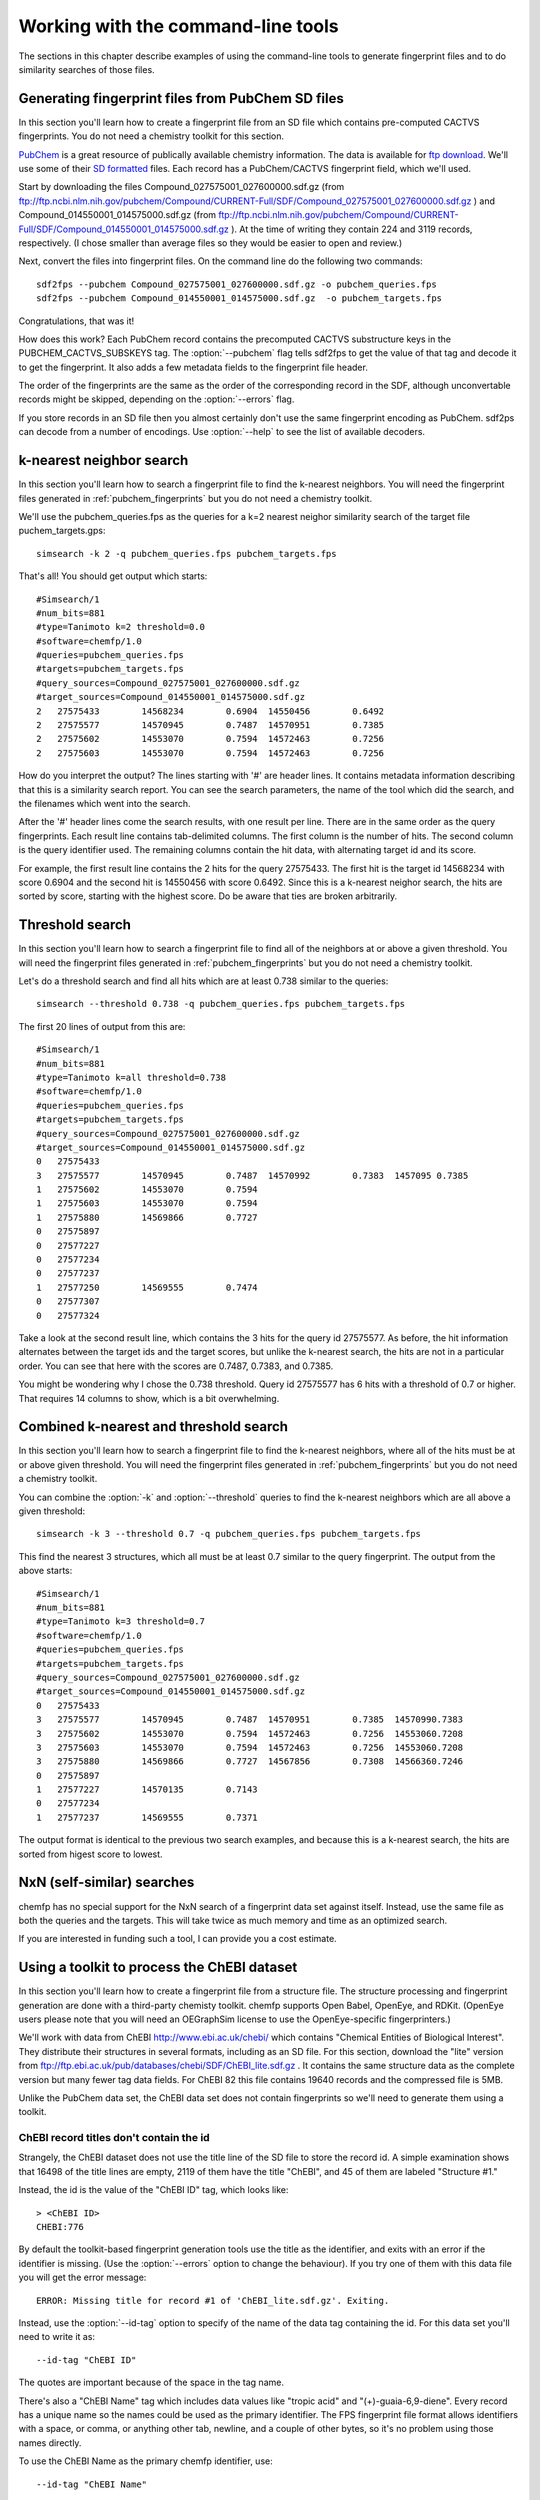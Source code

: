 .. highlight:: none

===================================
Working with the command-line tools
===================================

The sections in this chapter describe examples of using the
command-line tools to generate fingerprint files and to do similarity
searches of those files.

.. _pubchem_fingerprints:

Generating fingerprint files from PubChem SD files
==================================================

In this section you'll learn how to create a fingerprint file from an
SD file which contains pre-computed CACTVS fingerprints. You do not
need a chemistry toolkit for this section.

`PubChem <http://pubchem.ncbi.nlm.nih.gov/>`_ is a great resource
of publically available chemistry information. The data is available
for `ftp download <ftp://ftp.ncbi.nlm.nih.gov>`_. We'll use some of
their `SD formatted
<http://en.wikipedia.org/wiki/Structure_Data_File#SDF>`_ files.
Each record has a PubChem/CACTVS fingerprint field, which we'll used.

Start by downloading the files 
Compound_027575001_027600000.sdf.gz
(from
ftp://ftp.ncbi.nlm.nih.gov/pubchem/Compound/CURRENT-Full/SDF/Compound_027575001_027600000.sdf.gz
)
and Compound_014550001_014575000.sdf.gz
(from
ftp://ftp.ncbi.nlm.nih.gov/pubchem/Compound/CURRENT-Full/SDF/Compound_014550001_014575000.sdf.gz
). At the time of writing they contain 224 and 3119 records,
respectively. (I chose smaller than average files so they would be
easier to open and review.)

Next, convert the files into fingerprint files. On the command line
do the following two commands::

    sdf2fps --pubchem Compound_027575001_027600000.sdf.gz -o pubchem_queries.fps
    sdf2fps --pubchem Compound_014550001_014575000.sdf.gz  -o pubchem_targets.fps

Congratulations, that was it!

How does this work? Each PubChem record contains the precomputed
CACTVS substructure keys in the PUBCHEM_CACTVS_SUBSKEYS tag. The
:option:`--pubchem` flag tells sdf2fps to get the value of that tag and decode
it to get the fingerprint. It also adds a few metadata fields to the
fingerprint file header.

The order of the fingerprints are the same as the order of the
corresponding record in the SDF, although unconvertable records might
be skipped, depending on the :option:`--errors` flag.

If you store records in an SD file then you almost certainly don't use
the same fingerprint encoding as PubChem. sdf2ps can decode from a
number of encodings. Use :option:`--help` to see the list of available
decoders.


k-nearest neighbor search
=========================

In this section you'll learn how to search a fingerprint file to find
the k-nearest neighbors. You will need the fingerprint files generated
in :ref:`pubchem_fingerprints` but you do not need a chemistry
toolkit.

We'll use the pubchem_queries.fps as the queries for a k=2 nearest
neighor similarity search of the target file puchem_targets.gps::

   simsearch -k 2 -q pubchem_queries.fps pubchem_targets.fps

That's all! You should get output which starts::

    #Simsearch/1
    #num_bits=881
    #type=Tanimoto k=2 threshold=0.0
    #software=chemfp/1.0
    #queries=pubchem_queries.fps
    #targets=pubchem_targets.fps
    #query_sources=Compound_027575001_027600000.sdf.gz
    #target_sources=Compound_014550001_014575000.sdf.gz
    2	27575433	14568234	0.6904	14550456	0.6492
    2	27575577	14570945	0.7487	14570951	0.7385
    2	27575602	14553070	0.7594	14572463	0.7256
    2	27575603	14553070	0.7594	14572463	0.7256

How do you interpret the output? The lines starting with '#' are
header lines. It contains metadata information describing that this is
a similarity search report. You can see the search parameters, the
name of the tool which did the search, and the filenames which went
into the search.

After the '#' header lines come the search results, with one result
per line. There are in the same order as the query fingerprints. Each
result line contains tab-delimited columns. The first column is the
number of hits. The second column is the query identifier used. The
remaining columns contain the hit data, with alternating target id and
its score.

For example, the first result line contains the 2 hits for the
query 27575433. The first hit is the target id 14568234 with score
0.6904 and the second hit is 14550456 with score 0.6492. Since this is
a k-nearest neighor search, the hits are sorted by score, starting
with the highest score. Do be aware that ties are broken arbitrarily.


Threshold search
================

In this section you'll learn how to search a fingerprint file to find
all of the neighbors at or above a given threshold. You will need the
fingerprint files generated in :ref:`pubchem_fingerprints` but you do
not need a chemistry toolkit.

Let's do a threshold search and find all hits which are at least 0.738
similar to the queries::

    simsearch --threshold 0.738 -q pubchem_queries.fps pubchem_targets.fps

The first 20 lines of output from this are::

    #Simsearch/1
    #num_bits=881
    #type=Tanimoto k=all threshold=0.738
    #software=chemfp/1.0
    #queries=pubchem_queries.fps
    #targets=pubchem_targets.fps
    #query_sources=Compound_027575001_027600000.sdf.gz
    #target_sources=Compound_014550001_014575000.sdf.gz
    0	27575433
    3	27575577	14570945	0.7487	14570992	0.7383	1457095	0.7385
    1	27575602	14553070	0.7594
    1	27575603	14553070	0.7594
    1	27575880	14569866	0.7727
    0	27575897
    0	27577227
    0	27577234
    0	27577237
    1	27577250	14569555	0.7474
    0	27577307
    0	27577324

Take a look at the second result line, which contains the 3 hits for
the query id 27575577. As before, the hit information alternates
between the target ids and the target scores, but unlike the k-nearest
search, the hits are not in a particular order. You can see that here
with the scores are 0.7487, 0.7383, and 0.7385.

You might be wondering why I chose the 0.738 threshold. Query id
27575577 has 6 hits with a threshold of 0.7 or higher. That requires
14 columns to show, which is a bit overwhelming.

Combined k-nearest and threshold search
=======================================

In this section you'll learn how to search a fingerprint file to find
the k-nearest neighbors, where all of the hits must be at or above
given threshold. You will need the fingerprint files generated in
:ref:`pubchem_fingerprints` but you do not need a chemistry toolkit.


You can combine the :option:`-k` and :option:`--threshold` queries to
find the k-nearest neighbors which are all above a given threshold::

    simsearch -k 3 --threshold 0.7 -q pubchem_queries.fps pubchem_targets.fps

This find the nearest 3 structures, which all must be at least 0.7
similar to the query fingerprint. The output from the above starts::

    #Simsearch/1
    #num_bits=881
    #type=Tanimoto k=3 threshold=0.7
    #software=chemfp/1.0
    #queries=pubchem_queries.fps
    #targets=pubchem_targets.fps
    #query_sources=Compound_027575001_027600000.sdf.gz
    #target_sources=Compound_014550001_014575000.sdf.gz
    0	27575433
    3	27575577	14570945	0.7487	14570951	0.7385	14570990.7383
    3	27575602	14553070	0.7594	14572463	0.7256	14553060.7208
    3	27575603	14553070	0.7594	14572463	0.7256	14553060.7208
    3	27575880	14569866	0.7727	14567856	0.7308	14566360.7246
    0	27575897
    1	27577227	14570135	0.7143
    0	27577234
    1	27577237	14569555	0.7371

The output format is identical to the previous two search examples,
and because this is a k-nearest search, the hits are sorted from
higest score to lowest.

NxN (self-similar) searches
===========================

chemfp has no special support for the NxN search of a fingerprint data
set against itself. Instead, use the same file as both the queries and
the targets. This will take twice as much memory and time as an
optimized search.

If you are interested in funding such a tool, I can provide you a cost
estimate.


Using a toolkit to process the ChEBI dataset
============================================

In this section you'll learn how to create a fingerprint file from a
structure file. The structure processing and fingerprint generation
are done with a third-party chemisty toolkit. chemfp supports Open
Babel, OpenEye, and RDKit. (OpenEye users please note that you will
need an OEGraphSim license to use the OpenEye-specific
fingerprinters.)


We'll work with data from ChEBI http://www.ebi.ac.uk/chebi/ which
contains "Chemical Entities of Biological Interest". They distribute
their structures in several formats, including as an SD file. For this
section, download the "lite" version from
ftp://ftp.ebi.ac.uk/pub/databases/chebi/SDF/ChEBI_lite.sdf.gz . It
contains the same structure data as the complete version but many
fewer tag data fields.  For ChEBI 82 this file contains 19640 records
and the compressed file is 5MB.

Unlike the PubChem data set, the ChEBI data set does not contain
fingerprints so we'll need to generate them using a toolkit.

ChEBI record titles don't contain the id
----------------------------------------

Strangely, the ChEBI dataset does not use the title line of the SD
file to store the record id. A simple examination shows that 16498 of
the title lines are empty, 2119 of them have the title "ChEBI", and 45
of them are labeled "Structure #1."

Instead, the id is the value of the "ChEBI ID" tag, which looks like::

    > <ChEBI ID>
    CHEBI:776

By default the toolkit-based fingerprint generation tools use the
title as the identifier, and exits with an error if the identifier is
missing. (Use the :option:`--errors` option to change the behaviour). If you try
one of them with this data file you will get the error message::

    ERROR: Missing title for record #1 of 'ChEBI_lite.sdf.gz'. Exiting.

Instead, use the :option:`--id-tag` option to specify of the name of
the data tag containing the id. For this data set you'll need to write
it as::

    --id-tag "ChEBI ID"

The quotes are important because of the space in the tag name.

There's also a "ChEBI Name" tag which includes data values like
"tropic acid" and "(+)-guaia-6,9-diene". Every record has a unique
name so the names could be used as the primary identifier. The FPS
fingerprint file format allows identifiers with a space, or comma, or
anything other tab, newline, and a couple of other bytes, so it's no
problem using those names directly.

To use the ChEBI Name as the primary chemfp identifier, use::

    --id-tag "ChEBI Name"


Generating fingerprints with Open Babel
---------------------------------------

If you have the Open Babel Python library installed then you can use
:ref:`ob2fps <ob2fps>` to generate fingerprints::

    ob2fps --id-tag "ChEBI ID" ChEBI_lite.sdf.gz -o ob_chebi.fps

This takes about 30 seconds on my laptop.

The default uses the FP2 fingerprints, so the above is the same as::

    ob2fps --FP2 --id-tag "ChEBI ID" ChEBI_lite.sdf.gz -o ob_chebi.fps

ob2fps can generate several other types of fingerprints. (See XXX for
details). For example, to generate the Open Babel implementation of the
MACCS definition use::

    ob2fps --MACCS --id-tag "ChEBI ID" ChEBI_lite.sdf.gz -o chebi_maccs.fps


Generating fingerprints with OpenEye
------------------------------------

If you have the OEChem Python library installed then you can use
:ref:`oe2fps <oe2fps>` to generate fingerprints::

    oe2fps --id-tag "ChEBI ID" ChEBI_lite.sdf.gz -o oe_chebi.fps

This takes about 10 seconds on my laptop and generates a number of
stereochemistry warnings.

The default settings produce OEGraphSim path fingerprint with the
values::

    numbits=4096 minbonds=0 maxbonds=5 atype=DefaultAtom btype=DefaultBond

Each of these can be changed through command-line options. See XXX for
details. There are also options to use an alternate aromaticity model.

oe2fps can generate several other types of fingerprints. For example,
to generate the OpenEye implementation of the MACCS definition use::

   oe2fps --maccs166 --id-tag "ChEBI ID" ChEBI_lite.sdf.gz -o chebi_maccs.fps


Generating fingerprints with RDKit
----------------------------------

If you have the RDKit Python library installed then you can use
:ref:`rdkit2fps <rdkit2fps>` to generate fingerprints. Based on the
previous examples you probably guessed that the command-line is::

    rdkit2fps --id-tag "ChEBI ID" ChEBI_lite.sdf.gz -o rdkit_chebi.fps

Unfortunately, this isn't enough. If you do this you'll get the message::

    [18:54:07] Explicit valence for atom # 12 N, 4, is greater than permitted
    ERROR: Could not parse molecule block at line 14840 of 'ChEBI_lite.sdf.gz'. Exiting.

The first line comes from RDKit's error log. RDKit is careful to check
that structures make chemical sense, and in this case it didn't like
the 4-valent nitrogen. It refuses to process this molecule.

The second line comes from rdkit2fps. By default it complains and
exits with an error if RDKit cannot process a record. Basically it
highlights the source of the problem and demands that you do something
about it.

In most cases it's okay to skip a few records which can't be
processed. You can tell rdkit2fps to report the error but continue
processing by using the :option:`--errors` option::

    rdkit2fps --id-tag "ChEBI ID" --errors report ChEBI_lite.sdf.gz -o rdkit_chebi.fps

Four minutes later I see that 403 records out of the 19640 could not
be processed.

The previous command-line created RDKit's path fingerprints with
parameters::

    minPath=1 maxPath=7 fpSize=2048 nBitsPerHash=4 useHs=1

Each of those can be changed through command-line options. See XXX for
details.

rdkit2fps can generate several other types of fingerprints. For
example, to generate the RDKit implementation of the MACCS definition
use::

   rdkitfps --maccs166 --id-tag "ChEBI ID" ChEBI_lite.sdf.gz -o chebi_maccs.fps

chemfp supports neither count fingerprints nor sparse fingerprints so
cannot generate RDKit's circular fingerprints.


chemfp's two cross-toolkit substructure fingerprints
====================================================

In this section you'll learn how to generate the two
substructure-based fingerprints which come as part of chemfp. These
are based on cross-toolkit SMARTS pattern definitions and can be used
with Open Babel, OpenEye, and RDKit. (For OpenEye users, these
fingerprints use the base OEChem library and not the separately licensed
OEGraphSim add-on.)

chemfp implements two platform-independent fingerprints where were
originally designed for substructure filters but which are also used
for similarity searches. One is based on the 166-bit MACCS
implementation in RDKit and the other comes from the 881-bit
PubChem/CACTVS substructure fingerprints.

The chemfp MACCS definition is called "rdmaccs" because it closely
derives from the MACCS SMARTS patterns used in RDKit. (These pattern
definitions are also used in Open Babel and the CDK, but are
completely independent from the OpenEye implementation.)

Here are example of the respective rdmaccs fingerprint for phenol
using each of the toolkits.

Open Babel::

    % echo "c1ccccc1O phenol" | ob2fps --in smi --rdmaccs
    #FPS1
    #num_bits=166
    #type=RDMACCS-OpenBabel/1
    #software=OpenBabel/2.2.3
    #date=2011-09-19T22:32:13
    00000000000000000000000000000140004480101e	phenol

OpenEye::

    % echo "c1ccccc1O phenol" | oe2fps --in smi --rdmaccs
    #FPS1
    #num_bits=166
    #type=RDMACCS-OpenEye/1
    #software=OEChem/1.7.4 (20100809)
    #aromaticity=openeye
    #date=2011-09-19T22:31:33
    00000000000000000000000000000140004480101e	phenol

RDKit::

    % echo "c1ccccc1O phenol" | rdkit2fps --in smi --rdmaccs
    echo "c1ccccc1O phenol" | python2.7 rdkit2fps --in smi --rdmaccs
    #FPS1
    #num_bits=166
    #type=RDMACCS-RDKit/1
    #software=RDKit/2011.06.1
    #date=2011-09-19T22:34:42
    00000000000000000000000000000140004480101e	phenol


You might be wondering why :option:`--rdmaccs` produces different fingerprint
types even if the toolkits use the same SMARTS definitions. Each
toolkit perceives chemistry differently. Open Babel before 2.3 didn't
support chirality so chiral-based bits will never be set. Each toolkit
uses a different definition of aromaticity, so a bit which is set when
there are "two or more aromatic rings" will be toolkit dependent.


substruct fingerprints
----------------------

(This is a horribly generic name. If you can think of a better one
then let me know.)

chemp also includes an experimental "substruct" substructure
fingerprint. This is an 881 bit fingerprint derived from the
PubChem/CACTVS substructure keys. They are still being tested and
validated, but you you want to try them out, use the
:option:`--substruct` option.
